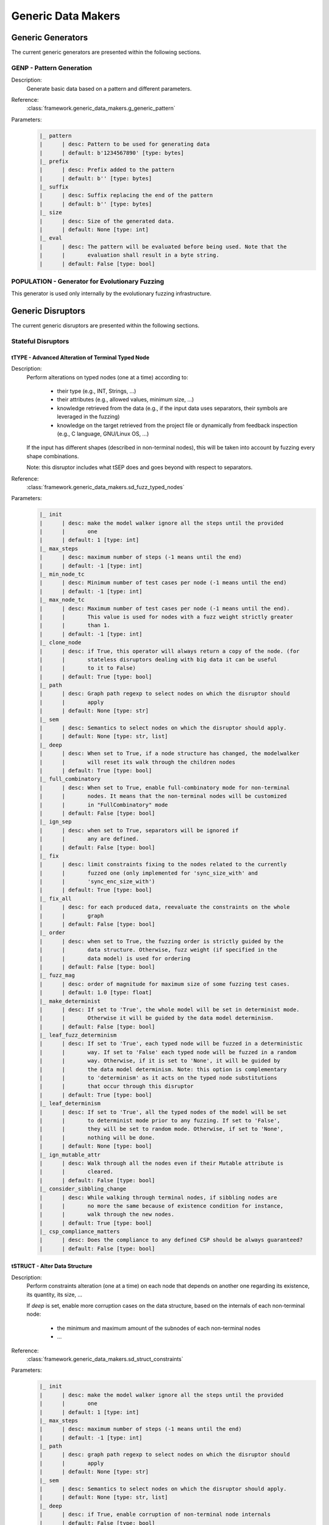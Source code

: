 .. _gen:generic-generators:

Generic Data Makers
*******************

Generic Generators
==================

The current generic generators are presented within the following
sections.

GENP - Pattern Generation
-------------------------

Description:
  Generate basic data based on a pattern and different parameters.

Reference:
  :class:`framework.generic_data_makers.g_generic_pattern`

Parameters:
    .. code-block:: none

        |_ pattern
        |      | desc: Pattern to be used for generating data
        |      | default: b'1234567890' [type: bytes]
        |_ prefix
        |      | desc: Prefix added to the pattern
        |      | default: b'' [type: bytes]
        |_ suffix
        |      | desc: Suffix replacing the end of the pattern
        |      | default: b'' [type: bytes]
        |_ size
        |      | desc: Size of the generated data.
        |      | default: None [type: int]
        |_ eval
        |      | desc: The pattern will be evaluated before being used. Note that the
        |      |       evaluation shall result in a byte string.
        |      | default: False [type: bool]


POPULATION - Generator for Evolutionary Fuzzing
-----------------------------------------------

This generator is used only internally by the evolutionary fuzzing infrastructure.


.. _dis:generic-disruptors:

Generic Disruptors
==================

The current generic disruptors are presented within the following
sections.

Stateful Disruptors
-------------------

.. _dis:ttype:

tTYPE - Advanced Alteration of Terminal Typed Node
++++++++++++++++++++++++++++++++++++++++++++++++++

Description:
  Perform alterations on typed nodes (one at a time) according to:

    - their type (e.g., INT, Strings, ...)
    - their attributes (e.g., allowed values, minimum size, ...)
    - knowledge retrieved from the data (e.g., if the input data uses separators, their symbols
      are leveraged in the fuzzing)
    - knowledge on the target retrieved from the project file or dynamically from feedback inspection
      (e.g., C language, GNU/Linux OS, ...)

  If the input has different shapes (described in non-terminal nodes), this will be taken into
  account by fuzzing every shape combinations.

  Note: this disruptor includes what tSEP does and goes beyond with respect to separators.

Reference:
  :class:`framework.generic_data_makers.sd_fuzz_typed_nodes`

Parameters:
  .. code-block:: none

        |_ init
        |      | desc: make the model walker ignore all the steps until the provided
        |      |       one
        |      | default: 1 [type: int]
        |_ max_steps
        |      | desc: maximum number of steps (-1 means until the end)
        |      | default: -1 [type: int]
        |_ min_node_tc
        |      | desc: Minimum number of test cases per node (-1 means until the end)
        |      | default: -1 [type: int]
        |_ max_node_tc
        |      | desc: Maximum number of test cases per node (-1 means until the end).
        |      |       This value is used for nodes with a fuzz weight strictly greater
        |      |       than 1.
        |      | default: -1 [type: int]
        |_ clone_node
        |      | desc: if True, this operator will always return a copy of the node. (for
        |      |       stateless disruptors dealing with big data it can be useful
        |      |       to it to False)
        |      | default: True [type: bool]
        |_ path
        |      | desc: Graph path regexp to select nodes on which the disruptor should
        |      |       apply
        |      | default: None [type: str]
        |_ sem
        |      | desc: Semantics to select nodes on which the disruptor should apply.
        |      | default: None [type: str, list]
        |_ deep
        |      | desc: When set to True, if a node structure has changed, the modelwalker
        |      |       will reset its walk through the children nodes
        |      | default: True [type: bool]
        |_ full_combinatory
        |      | desc: When set to True, enable full-combinatory mode for non-terminal
        |      |       nodes. It means that the non-terminal nodes will be customized
        |      |       in "FullCombinatory" mode
        |      | default: False [type: bool]
        |_ ign_sep
        |      | desc: when set to True, separators will be ignored if
        |      |       any are defined.
        |      | default: False [type: bool]
        |_ fix
        |      | desc: limit constraints fixing to the nodes related to the currently
        |      |       fuzzed one (only implemented for 'sync_size_with' and
        |      |       'sync_enc_size_with')
        |      | default: True [type: bool]
        |_ fix_all
        |      | desc: for each produced data, reevaluate the constraints on the whole
        |      |       graph
        |      | default: False [type: bool]
        |_ order
        |      | desc: when set to True, the fuzzing order is strictly guided by the
        |      |       data structure. Otherwise, fuzz weight (if specified in the
        |      |       data model) is used for ordering
        |      | default: False [type: bool]
        |_ fuzz_mag
        |      | desc: order of magnitude for maximum size of some fuzzing test cases.
        |      | default: 1.0 [type: float]
        |_ make_determinist
        |      | desc: If set to 'True', the whole model will be set in determinist mode.
        |      |       Otherwise it will be guided by the data model determinism.
        |      | default: False [type: bool]
        |_ leaf_fuzz_determinism
        |      | desc: If set to 'True', each typed node will be fuzzed in a deterministic
        |      |       way. If set to 'False' each typed node will be fuzzed in a random
        |      |       way. Otherwise, if it is set to 'None', it will be guided by
        |      |       the data model determinism. Note: this option is complementary
        |      |       to 'determinism' as it acts on the typed node substitutions
        |      |       that occur through this disruptor
        |      | default: True [type: bool]
        |_ leaf_determinism
        |      | desc: If set to 'True', all the typed nodes of the model will be set
        |      |       to determinist mode prior to any fuzzing. If set to 'False',
        |      |       they will be set to random mode. Otherwise, if set to 'None',
        |      |       nothing will be done.
        |      | default: None [type: bool]
        |_ ign_mutable_attr
        |      | desc: Walk through all the nodes even if their Mutable attribute is
        |      |       cleared.
        |      | default: False [type: bool]
        |_ consider_sibbling_change
        |      | desc: While walking through terminal nodes, if sibbling nodes are
        |      |       no more the same because of existence condition for instance,
        |      |       walk through the new nodes.
        |      | default: True [type: bool]
        |_ csp_compliance_matters
        |      | desc: Does the compliance to any defined CSP should be always guaranteed?
        |      | default: False [type: bool]


tSTRUCT - Alter Data Structure
++++++++++++++++++++++++++++++

Description:
  Perform constraints alteration (one at a time) on each node that depends on another one
  regarding its existence, its quantity, its size, ...

  If `deep` is set, enable more corruption cases on the data structure, based on the internals of
  each non-terminal node:

    - the minimum and maximum amount of the subnodes of each non-terminal nodes
    - ...

Reference:
  :class:`framework.generic_data_makers.sd_struct_constraints`

Parameters:
  .. code-block:: none

         |_ init
         |      | desc: make the model walker ignore all the steps until the provided
         |      |       one
         |      | default: 1 [type: int]
         |_ max_steps
         |      | desc: maximum number of steps (-1 means until the end)
         |      | default: -1 [type: int]
         |_ path
         |      | desc: graph path regexp to select nodes on which the disruptor should
         |      |       apply
         |      | default: None [type: str]
         |_ sem
         |      | desc: Semantics to select nodes on which the disruptor should apply.
         |      | default: None [type: str, list]
         |_ deep
         |      | desc: if True, enable corruption of non-terminal node internals
         |      | default: False [type: bool]

Usage Example:
   A typical *disruptor chain* for leveraging this disruptor could be:

   .. code-block:: none

      <Data Generator> tWALK(path='path/to/some/node') tSTRUCT

   .. note:: Test this chain with the data example found at
             :ref:`dm:pattern:existence-cond`, and set the path to the
             ``opcode`` node path.

   .. seealso:: Refer to :ref:`tuto:dmaker-chain` for insight
        into *disruptor chains*.



tALT - Walk Through Alternative Node Configurations
+++++++++++++++++++++++++++++++++++++++++++++++++++

Description:
  Switch the configuration of each node, one by one, with the provided
  alternate configuration.

Reference:
  :class:`framework.generic_data_makers.sd_switch_to_alternate_conf`

Parameters:
  .. code-block:: none

         |_ clone_node
         |      | desc: if True, this operator will always return a copy of the node. (for
         |      |       stateless disruptors dealing with big data it can be useful
         |      |       to it to False)
         |      | default: True [type: bool]
         |_ init
         |      | desc: make the model walker ignore all the steps until the provided
         |      |       one
         |      | default: 1 [type: int]
         |_ max_steps
         |      | desc: maximum number of steps (-1 means until the end)
         |      | default: -1 [type: int]
         |_ min_node_tc
         |      | desc: Minimum number of test cases per node (-1 means until the end)
         |      | default: -1 [type: int]
         |_ max_node_tc
         |      | desc: Maximum number of test cases per node (-1 means until the end).
         |      |       This value is used for nodes with a fuzz weight strictly greater
         |      |       than 1.
         |      | default: -1 [type: int]
         |_ conf
         |      | desc: Change the configuration, with the one provided (by name), of
         |      |       all nodes reachable from the root, one-by-one. [default value
         |      |       is set dynamically with the first-found existing alternate configuration]
         |      | default: None [type: str, list, tuple]


tCONST - Alteration of Constraints
++++++++++++++++++++++++++++++++++

Description:
    When the CSP (Constraint Satisfiability Problem) backend are used in the node description.
    This operator negates the constraint one-by-one and output 1 or more samples for each negated
    constraint.

Reference:
  :class:`framework.generic_data_makers.sd_constraint_fuzz`

Parameters:
  .. code-block:: none

    |_ const_idx
    |      | desc: Index of the constraint to begin with (first index is 1)
    |      | default: 1 [type: int]
    |_ sample_idx
    |      | desc: Index of the sample for the selected constraint to begin with
    |      |       (first index is 1)
    |      | default: 1 [type: int]
    |_ clone_node
    |      | desc: If True, this operator will always return a copy of the node.
    |      |       (for stateless diruptors dealing with big data it can be usefull
    |      |       to set it to False)
    |      | default: True [type: bool]
    |_ samples_per_cst
    |      | desc: Maximum number of samples to output for each negated constraint
    |      |       (-1 means until the end)
    |      | default: -1 [type: int]


tSEP - Alteration of Separator Node
+++++++++++++++++++++++++++++++++++

Description:
  Perform alterations on separators (one at a time). Each time a
  separator is encountered in the provided data, it will be replaced
  by another separator picked from the ones existing within the
  provided data.

Reference:
  :class:`framework.generic_data_makers.sd_fuzz_separator_nodes`

Parameters:
  .. code-block:: none

         |_ clone_node
         |      | desc: if True, this operator will always return a copy of the node. (for
         |      |       stateless disruptors dealing with big data it can be useful
         |      |       to it to False)
         |      | default: True [type: bool]
         |_ init
         |      | desc: make the model walker ignore all the steps until the provided
         |      |       one
         |      | default: 1 [type: int]
         |_ max_steps
         |      | desc: maximum number of steps (-1 means until the end)
         |      | default: -1 [type: int]
         |_ min_node_tc
         |      | desc: Minimum number of test cases per node (-1 means until the end)
         |      | default: -1 [type: int]
         |_ max_node_tc
         |      | desc: Maximum number of test cases per node (-1 means until the end).
         |      |       This value is used for nodes with a fuzz weight strictly greater
         |      |       than 1.
         |      | default: -1 [type: int]
         |_ path
         |      | desc: graph path regexp to select nodes on which the disruptor should
         |      |       apply
         |      | default: None [type: str]
         |_ sem
         |      | desc: Semantics to select nodes on which the disruptor should apply.
         |      | default: None [type: str, list]
         |_ order
         |      | desc: when set to True, the fuzzing order is strictly guided by the
         |      |       data structure. Otherwise, fuzz weight (if specified in the
         |      |       data model) is used for ordering
         |      | default: False [type: bool]
         |_ deep
         |      | desc: when set to True, if a node structure has changed, the modelwalker
         |      |       will reset its walk through the children nodes
         |      | default: True [type: bool]



tWALK - Walk Through a Data Model
+++++++++++++++++++++++++++++++++

Description:
  Walk through the provided data and for each visited node, iterates
  over the allowed values (with respect to the data model).  Note: *no
  alteration* is performed by this disruptor.

Reference:
  :class:`framework.generic_data_makers.sd_walk_data_model`

Parameters:
  .. code-block:: none

        |_ clone_node
        |      | desc: if True, this operator will always return a copy of the node. (for
        |      |       stateless disruptors dealing with big data it can be useful
        |      |       to it to False)
        |      | default: True [type: bool]
        |_ init
        |      | desc: make the model walker ignore all the steps until the provided
        |      |       one
        |      | default: 1 [type: int]
        |_ max_steps
        |      | desc: maximum number of steps (-1 means until the end)
        |      | default: -1 [type: int]
        |_ min_node_tc
        |      | desc: Minimum number of test cases per node (-1 means until the end)
        |      | default: -1 [type: int]
        |_ max_node_tc
        |      | desc: Maximum number of test cases per node (-1 means until the end).
        |      |       This value is used for nodes with a fuzz weight strictly greater
        |      |       than 1.
        |      | default: -1 [type: int]
        |_ path
        |      | desc: graph path regexp to select nodes on which the disruptor should
        |      |       apply
        |      | default: None [type: str]
        |_ sem
        |      | desc: Semantics to select nodes on which the disruptor should apply.
        |      | default: None [type: str, list]
        |_ full_combinatory
        |      | desc: When set to True, enable full-combinatory mode for non-terminal
        |      |       nodes. It means that the non-terminal nodes will be customized
        |      |       in "FullCombinatory" mode
        |      | default: True [type: bool]
        |_ leaf_determinism
        |      | desc: If set to 'True', all the typed nodes of the model will be set
        |      |       to determinist mode prior to any fuzzing. If set to 'False',
        |      |       they will be set to random mode. Otherwise, if set to 'None',
        |      |       nothing will be done.
        |      | default: None [type: bool]
        |_ order
        |      | desc: when set to True, the walking order is strictly guided by the
        |      |       data structure. Otherwise, fuzz weight (if specified in the
        |      |       data model) is used for ordering
        |      | default: True [type: bool]
        |_ nt_only
        |      | desc: walk through non-terminal nodes only
        |      | default: False [type: bool]
        |_ deep
        |      | desc: when set to True, if a node structure has changed, the modelwalker
        |      |       will reset its walk through the children nodes
        |      | default: True [type: bool]
        |_ fix_all
        |      | desc: for each produced data, reevaluate the constraints on the whole
        |      |       graph
        |      | default: True [type: bool]
        |_ ign_mutable_attr
        |      | desc: Walk through all the nodes even if their Mutable attribute is
        |      |       cleared.
        |      | default: True [type: bool]


tWALKcsp - Walk Through the Constraint of a Data Model
++++++++++++++++++++++++++++++++++++++++++++++++++++++

Description:
    When the CSP (Constraint Satisfiability Problem) backend are used in the data description.
    This operator walk through the solutions of the CSP.

Reference:
  :class:`framework.generic_data_makers.sd_walk_csp_solutions`

Parameters:
  .. code-block:: none

    |_ init
    |      | desc: Make the operator ignore all the steps until the provided one
    |      | default: 1 [type: int]
    |_ clone_node
    |      | desc: If True, this operator will always return a copy of the node.
    |      |       (for stateless diruptors dealing with big data it can be usefull
    |      |       to set it to False)
    |      | default: True [type: bool]
    |_ notify_exhaustion
    |      | desc: When all the solutions of the CSP have been walked through,
    |      |       the disruptor will notify it if this parameter is set to True.
    |      | default: True [type: bool]


Stateless Disruptors
--------------------

ADD - Add Data Within a Node
++++++++++++++++++++++++++++

Description:
   Add some data within the retrieved input.

Reference:
  :class:`framework.generic_data_makers.d_add_data`

Parameters:
  .. code-block:: none

        |_ path
        |      | desc: Graph path to select the node on which the disruptor should
        |      |       apply.
        |      | default: None [type: str]
        |_ after
        |      | desc: If True, the addition will be done after the selected node.
        |      |       Otherwise, it will be done before.
        |      | default: True [type: bool]
        |_ atom
        |      | desc: Name of the atom to add within the retrieved input. It is mutually
        |      |       exclusive with @raw
        |      | default: None [type: str]
        |_ raw
        |      | desc: Raw value to add within the retrieved input. It is mutually
        |      |       exclusive with @atom.
        |      | default: b'' [type: bytes, str]
        |_ name
        |      | desc: If provided, the added node will have this name.
        |      | default: None [type: str]


OP - Perform Operations on Nodes
++++++++++++++++++++++++++++++++

Description:
    Perform an operation on the nodes specified by the regexp path. @op is an operation that
    applies to a node and @params are a tuple containing the parameters that will be provided to
    @op. If no path is provided, the root node will be used.

Reference:
  :class:`framework.generic_data_makers.d_operate_on_nodes`

Parameters:
  .. code-block:: none

        |_ path
        |      | desc: Graph path regexp to select nodes on which the disruptor should
        |      |       apply.
        |      | default: None [type: str]
        |_ op
        |      | desc: The operation to perform on the selected nodes.
        |      | default: <function Node.clear_attr> [type: method, function]
        |_ op_ref
        |      | desc: Predefined operation that can be referenced by name. The current
        |      |       predefined function are: 'unfreeze', 'freeze', 'walk'. Take
        |      |       precedence over @op if not None.
        |      | default: None [type: str]
        |_ params
        |      | desc: Tuple of parameters that will be provided to the operation.
        |      | default: () [type: tuple]
        |_ clone_node
        |      | desc: If True the dmaker will always return a copy of the node. (For
        |      |       stateless disruptors dealing with big data it can be useful
        |      |       to set it to False.)
        |      | default: False [type: bool]


MOD - Modify Node Contents
++++++++++++++++++++++++++

Description:
    Perform modifications on the provided data. Two ways are possible:

    - Either the change is performed on the content of the nodes specified by the `path`
      parameter with the new `value` provided, and the optional constraints for the
      absorption (use *node absorption* infrastructure);

    - Or the changed is performed based on a dictionary provided through the parameter `multi_mod`

Reference:
  :class:`framework.generic_data_makers.d_modify_nodes`

Parameters:
  .. code-block:: none

        |_ path
        |      | desc: Graph path regexp to select nodes on which the disruptor should
        |      |       apply.
        |      | default: None [type: str]
        |_ sem
        |      | desc: Semantics to select nodes on which the disruptor should apply.
        |      | default: None [type: str, list]
        |_ value
        |      | desc: The new value to inject within the data.
        |      | default: b'' [type: bytes]
        |_ constraints
        |      | desc: Constraints for the absorption of the new value.
        |      | default: AbsNoCsts() [type: AbsCsts]
        |_ multi_mod
        |      | desc: Dictionary of <path>:<item> pairs or <NodeSemanticsCriteria>:<item>
        |      |       pairs or <NodeInternalsCriteria>:<item> pairs to change multiple
        |      |       nodes with different values. <item> can be either only the new
        |      |       <value> or a tuple (<value>,<abscsts>) if new constraint for
        |      |       absorption is needed
        |      | default: None [type: dict]
        |_ unfold
        |      | desc: Resolve all the generator nodes within the input before performing
        |      |       the @path/@sem research
        |      | default: False [type: bool]
        |_ clone_node
        |      | desc: If True the dmaker will always return a copy of the node. (For
        |      |       stateless disruptors dealing with big data it can be useful
        |      |       to set it to False.)
        |      | default: False [type: bool]


CALL - Call Function
++++++++++++++++++++

Description:
    Call the function provided with the first parameter being the :class:`framework.data.Data`
    object received as input of this disruptor, and optionally with additional parameters
    if `params` is set. The function should return a :class:`framework.data.Data` object.

    The signature of the function should be compatible with:

    ``func(data, *args) --> Data()``

Reference:
  :class:`framework.generic_data_makers.d_modify_nodes`

Parameters:
  .. code-block:: none

        |_ func
        |      | desc: The function that will be called with a node as its first parameter,
        |      |       and provided optionnaly with addtionnal parameters if @params
        |      |       is set.
        |      | default: lambda x: x [type: method, function]
        |_ params
        |      | desc: Tuple of parameters that will be provided to the function.
        |      | default: None [type: tuple]



NEXT - Next Node Content
++++++++++++++++++++++++

Description:
  Move to the next content of the nodes from input data or from only
  a piece of it (if the parameter `path` is provided). Basically,
  unfreeze the nodes then freeze them again, which will consequently
  produce a new data.

Reference:
  :class:`framework.generic_data_makers.d_next_node_content`

Parameters:
  .. code-block:: none

      |_ path
      |      | desc: graph path regexp to select nodes on which the disruptor should
      |      |       apply
      |      | default: None [type: str]
      |_ clone_node
      |      | desc: if True, this operator will always return a copy of the node. (for
      |      |       stateless disruptors dealing with big data it can be useful
      |      |       to it to False)
      |      | default: False [type: bool]
      |_ recursive
      |      | desc: apply the disruptor recursively
      |      | default: True [type: str]



FIX - Fix Data Constraints
++++++++++++++++++++++++++

Description:
  Release constraints from input data or from only a piece of it (if
  the parameter `path` is provided), then recompute them. By
  constraints we mean every generator (or function) nodes that may
  embeds constraints between nodes, and every node *existence
  conditions*.

  .. seealso:: Refer to :ref:`dm:pattern:existence-cond` for insight
           into existence conditions.

Reference:
  :class:`framework.generic_data_makers.d_fix_constraints`

Parameters:
  .. code-block:: none

      |_ path
      |      | desc: graph path regexp to select nodes on which the disruptor should
      |      |       apply
      |      | default: None [type: str]
      |_ clone_node
      |      | desc: if True, this operator will always return a copy of the node. (for
      |      |       stateless disruptors dealing with big data it can be useful
      |      |       to it to False)
      |      | default: False [type: bool]


ALT - Alternative Node Configuration
++++++++++++++++++++++++++++++++++++

Description:
  Switch to an alternate configuration.

Reference:
  :class:`framework.generic_data_makers.d_switch_to_alternate_conf`

Parameters:
  .. code-block:: none

         |_ path
         |      | desc: graph path regexp to select nodes on which the disruptor should
         |      |       apply
         |      | default: None [type: str]
         |_ recursive
         |      | desc: does the reachable nodes from the selected ones need also to
         |      |       be changed?
         |      | default: True [type: bool]
         |_ conf
         |      | desc: change the configuration, with the one provided (by name), of
         |      |       all subnodes fetched by @path, one-by-one. [default value is
         |      |       set dynamically with the first-found existing alternate configuration]
         |      | default: None [type: str]


C - Node Corruption
+++++++++++++++++++

Description:
  Corrupt bits on some nodes of the data model.

Reference:
  :class:`framework.generic_data_makers.d_corrupt_node_bits`

Parameters:
  .. code-block:: none

         |_ path
         |      | desc: graph path regexp to select nodes on which the disruptor should
         |      |       apply
         |      | default: None [type: str]
         |_ nb
         |      | desc: apply corruption on @nb Nodes fetched randomly within the data
         |      |       model
         |      | default: 2 [type: int]
         |_ ascii
         |      | desc: enforce all outputs to be ascii 7bits
         |      | default: False [type: bool]
         |_ new_val
         |      | desc: if provided change the selected byte with the new one
         |      | default: None [type: str]


Cp - Corruption at Specific Position
++++++++++++++++++++++++++++++++++++

Description:
  Corrupt bit at a specific byte.

Reference:
  :class:`framework.generic_data_makers.d_corrupt_bits_by_position`

Parameters:
  .. code-block:: none

         |_ new_val
         |      | desc: if provided change the selected byte with the new one
         |      | default: None [type: str]
         |_ ascii
         |      | desc: enforce all outputs to be ascii 7bits
         |      | default: False [type: bool]
         |_ idx
         |      | desc: byte index to be corrupted (from 1 to data length)
         |      | default: 1 [type: int]


EXT - Make Use of an External Program
+++++++++++++++++++++++++++++++++++++

Description:
  Call an external program to deal with the data.

Reference:
  :class:`framework.generic_data_makers.d_call_external_program`

Parameters:
  .. code-block:: none

         |_ path
         |      | desc: graph path regexp to select nodes on which the disruptor should
         |      |       apply
         |      | default: None [type: str]
         |_ cmd
         |      | desc: the command
         |      | default: None [type: list, tuple, str]
         |_ file_mode
         |      | desc: if True the data will be provided through a file to the external
         |      |       program, otherwise it will be provided on the command line directly
         |      | default: True [type: bool]


SIZE - Truncate
+++++++++++++++

Description:
  Truncate the data (or part of the data) to the provided size.

Reference:
  :class:`framework.generic_data_makers.d_max_size`

Parameters:
  .. code-block:: none

         |_ sz
         |      | desc: truncate the data (or part of the data) to the provided size
         |      | default: 10 [type: int]
         |_ path
         |      | desc: graph path regexp to select nodes on which the disruptor should
         |      |       apply
         |      | default: None [type: str]


STRUCT - Shake Up Data Structure
++++++++++++++++++++++++++++++++

Description:
  Disrupt the data model structure (replace ordered sections by
  unordered ones).

Reference:
  :class:`framework.generic_data_makers.d_fuzz_model_structure`

Parameters:
  .. code-block:: none

         |_ path
         |      | desc: graph path regexp to select nodes on which the disruptor should
         |      |       apply
         |      | default: None [type: str]



COPY - Shallow Copy Data
++++++++++++++++++++++++

Description:
  Shallow copy of the input data, which means: ignore its frozen
  state during the copy.

Reference:
  :class:`framework.generic_data_makers.d_shallow_copy`

.. note:: Random seeds are generally set while loading the data
          model. This disruptor enables you to reset the seeds for the
          input data.
